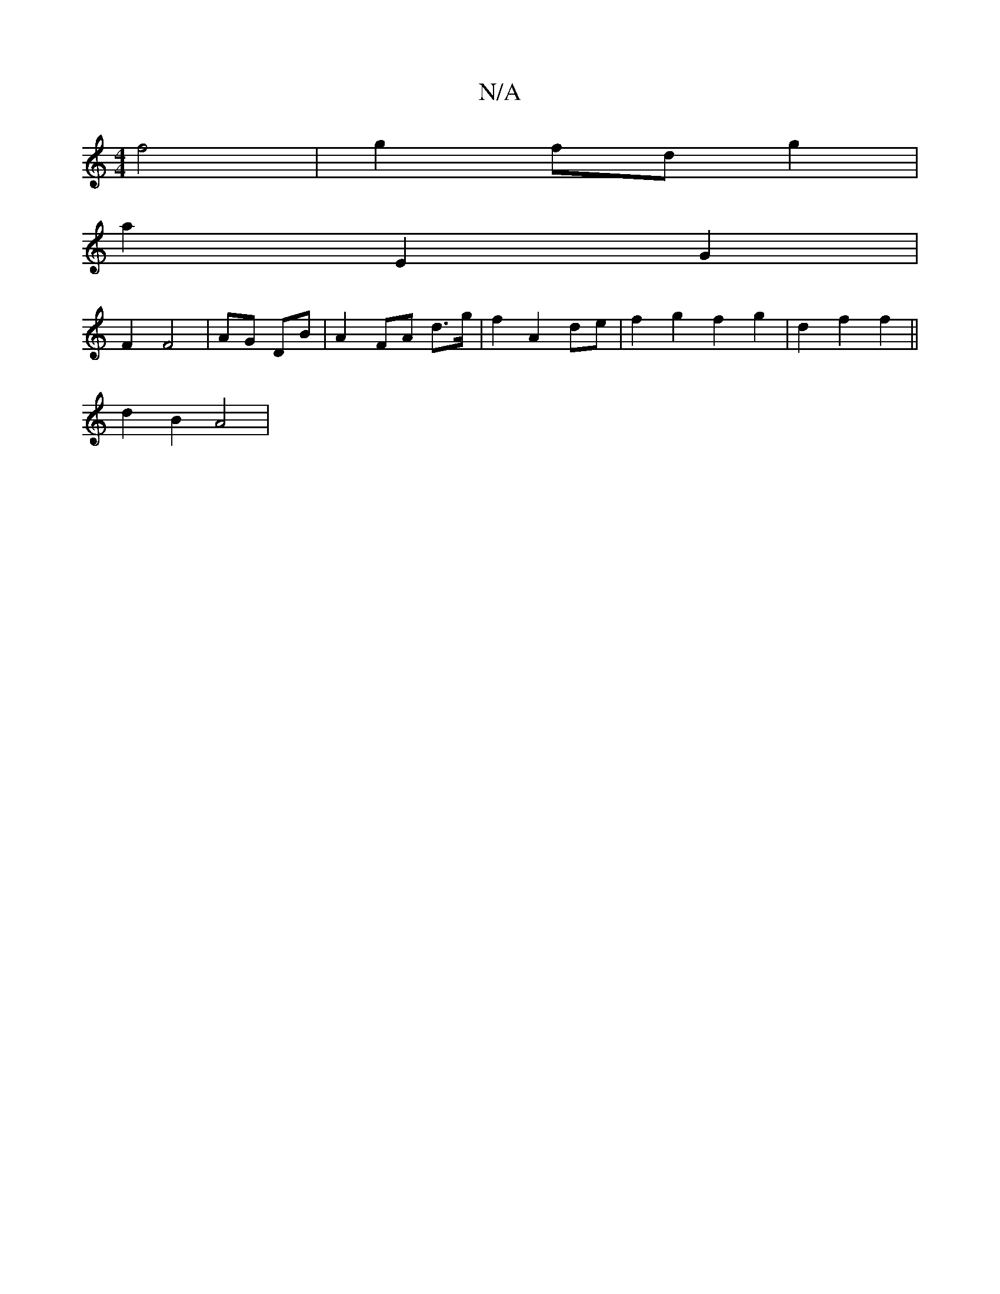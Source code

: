 X:1
T:N/A
M:4/4
R:N/A
K:Cmajor
2 f4 | g2 fd g2 |
a2 E2 G2 |
F2 F4 | AG DB | A2 FA d>g| f2 A2 de | f2 g2 f2g2|d2 f2 f2 ||
d2 B2 A4 |

FA de f2 | B2 c2 d2 | d4 BA |A2A2 F2|G4 | e3 d g2|ed c2 | dc dg | a2 ec | dB {A}B>d ||
|:"Am" c2AG
